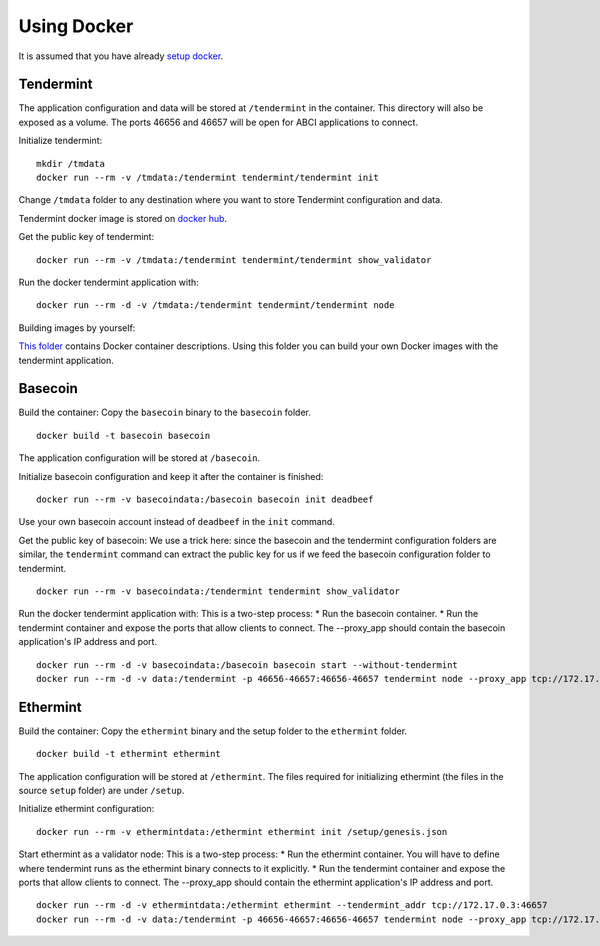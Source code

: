 Using Docker
============

It is assumed that you have already `setup docker <https://docs.docker.com/engine/installation/>`__.

Tendermint
----------

The application configuration and data will be stored at ``/tendermint`` in the
container. This directory will also be exposed as a volume. The ports 46656 and
46657 will be open for ABCI applications to connect.

Initialize tendermint:

::

    mkdir /tmdata
    docker run --rm -v /tmdata:/tendermint tendermint/tendermint init

Change ``/tmdata`` folder to any destination where you want to store Tendermint
configuration and data.

Tendermint docker image is stored on `docker hub <https://hub.docker.com/r/tendermint/tendermint/>`__.

Get the public key of tendermint:

::

    docker run --rm -v /tmdata:/tendermint tendermint/tendermint show_validator

Run the docker tendermint application with:

::

    docker run --rm -d -v /tmdata:/tendermint tendermint/tendermint node

Building images by yourself:

`This folder <https://github.com/tendermint/tendermint/tree/master/DOCKER>`__
contains Docker container descriptions. Using this folder you can build your
own Docker images with the tendermint application.

Basecoin
--------

Build the container: Copy the ``basecoin`` binary to the ``basecoin``
folder.

::

    docker build -t basecoin basecoin

The application configuration will be stored at ``/basecoin``.

Initialize basecoin configuration and keep it after the container is
finished:

::

    docker run --rm -v basecoindata:/basecoin basecoin init deadbeef

Use your own basecoin account instead of ``deadbeef`` in the ``init``
command.

Get the public key of basecoin: We use a trick here: since the basecoin
and the tendermint configuration folders are similar, the ``tendermint``
command can extract the public key for us if we feed the basecoin
configuration folder to tendermint.

::

    docker run --rm -v basecoindata:/tendermint tendermint show_validator

Run the docker tendermint application with: This is a two-step process:
\* Run the basecoin container. \* Run the tendermint container and
expose the ports that allow clients to connect. The --proxy\_app should
contain the basecoin application's IP address and port.

::

    docker run --rm -d -v basecoindata:/basecoin basecoin start --without-tendermint
    docker run --rm -d -v data:/tendermint -p 46656-46657:46656-46657 tendermint node --proxy_app tcp://172.17.0.2:46658

Ethermint
---------

Build the container: Copy the ``ethermint`` binary and the setup folder
to the ``ethermint`` folder.

::

    docker build -t ethermint ethermint

The application configuration will be stored at ``/ethermint``. The
files required for initializing ethermint (the files in the source
``setup`` folder) are under ``/setup``.

Initialize ethermint configuration:

::

    docker run --rm -v ethermintdata:/ethermint ethermint init /setup/genesis.json

Start ethermint as a validator node: This is a two-step process: \* Run
the ethermint container. You will have to define where tendermint runs
as the ethermint binary connects to it explicitly. \* Run the tendermint
container and expose the ports that allow clients to connect. The
--proxy\_app should contain the ethermint application's IP address and
port.

::

    docker run --rm -d -v ethermintdata:/ethermint ethermint --tendermint_addr tcp://172.17.0.3:46657
    docker run --rm -d -v data:/tendermint -p 46656-46657:46656-46657 tendermint node --proxy_app tcp://172.17.0.2:46658
